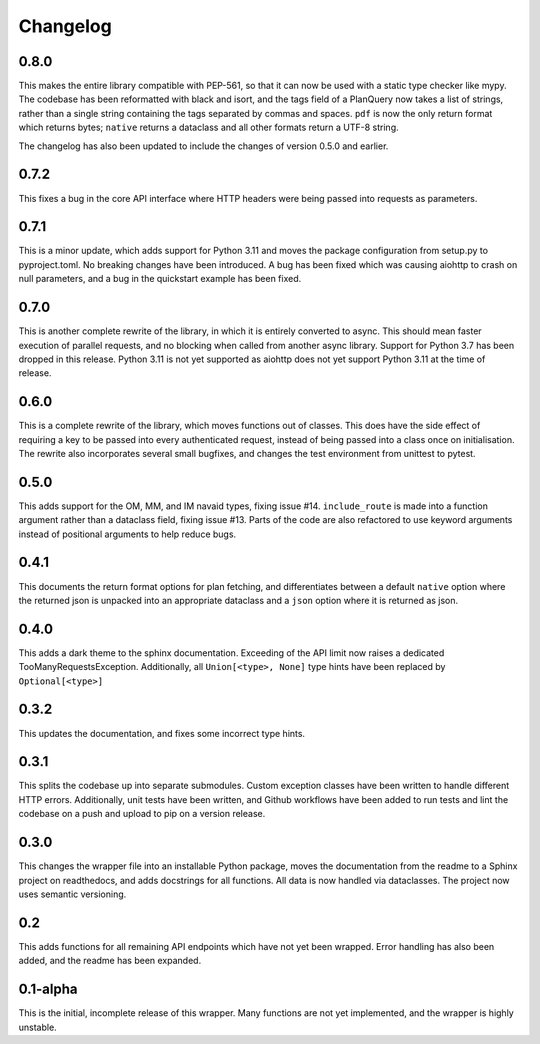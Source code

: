 Changelog
--------------------

0.8.0
^^^^^^^^^^^^^^^^^^^^
This makes the entire library compatible with PEP-561, so that it can now be used with a static
type checker like mypy. The codebase has been reformatted with black and isort, and the tags
field of a PlanQuery now takes a list of strings, rather than a single string containing
the tags separated by commas and spaces. ``pdf`` is now the only return format which returns bytes;
``native`` returns a dataclass and all other formats return a UTF-8 string.

The changelog has also been updated to include the changes of version 0.5.0 and earlier.


0.7.2
^^^^^^^^^^^^^^^^^^^^
This fixes a bug in the core API interface where HTTP headers were being passed into
requests as parameters.

0.7.1
^^^^^^^^^^^^^^^^^^^^
This is a minor update, which adds support for Python 3.11 and moves the package configuration
from setup.py to pyproject.toml. No breaking changes have been introduced. A bug has been fixed
which was causing aiohttp to crash on null parameters, and a bug in the quickstart example has
been fixed.

0.7.0
^^^^^^^^^^^^^^^^^^^^
This is another complete rewrite of the library, in which it is entirely converted to async.
This should mean faster execution of parallel requests, and no blocking when called from
another async library. Support for Python 3.7 has been dropped in this release. Python 3.11
is not yet supported as aiohttp does not yet support Python 3.11 at the time of release.

0.6.0
^^^^^^^^^^^^^^^^^^^^
This is a complete rewrite of the library, which moves functions out of classes.
This does have the side effect of requiring a key to be passed into every authenticated request,
instead of being passed into a class once on initialisation. The rewrite also incorporates
several small bugfixes, and changes the test environment from unittest to pytest.

0.5.0
^^^^^^^^^^^^^^^^^^^^
This adds support for the OM, MM, and IM navaid types, fixing issue #14. ``include_route`` is
made into a function argument rather than a dataclass field, fixing issue #13. Parts of the
code are also refactored to use keyword arguments instead of positional arguments to help
reduce bugs.

0.4.1
^^^^^^^^^^^^^^^^^^^^
This documents the return format options for plan fetching, and differentiates between a
default ``native`` option where the returned json is unpacked into an appropriate dataclass
and a ``json`` option where it is returned as json.

0.4.0
^^^^^^^^^^^^^^^^^^^^
This adds a dark theme to the sphinx documentation. Exceeding of the API limit now raises
a dedicated TooManyRequestsException. Additionally, all ``Union[<type>, None]`` type hints have been
replaced by ``Optional[<type>]``

0.3.2
^^^^^^^^^^^^^^^^^^^^
This updates the documentation, and fixes some incorrect type hints.

0.3.1
^^^^^^^^^^^^^^^^^^^^
This splits the codebase up into separate submodules. Custom exception classes have been written to
handle different HTTP errors. Additionally, unit tests have been written, and Github workflows
have been added to run tests and lint the codebase on a push and upload to pip on a version release.

0.3.0
^^^^^^^^^^^^^^^^^^^^
This changes the wrapper file into an installable Python package, moves the documentation from the readme
to a Sphinx project on readthedocs, and adds docstrings for all functions. All data is now handled via
dataclasses. The project now uses semantic versioning.

0.2
^^^^^^^^^^^^^^^^^^^^
This adds functions for all remaining API endpoints which have not yet been wrapped. Error handling
has also been added, and the readme has been expanded.

0.1-alpha
^^^^^^^^^^^^^^^^^^^^
This is the initial, incomplete release of this wrapper. Many functions are not yet implemented, and
the wrapper is highly unstable.
